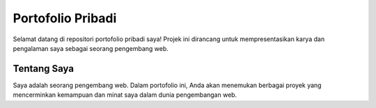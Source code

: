 ==============
Portofolio Pribadi
==============

Selamat datang di repositori portofolio pribadi saya! 
Projek ini dirancang untuk mempresentasikan karya dan pengalaman saya sebagai seorang pengembang web. 

Tentang Saya
------------

Saya adalah seorang pengembang web. 
Dalam portofolio ini, Anda akan menemukan berbagai proyek yang mencerminkan kemampuan dan minat saya dalam dunia pengembangan web.

